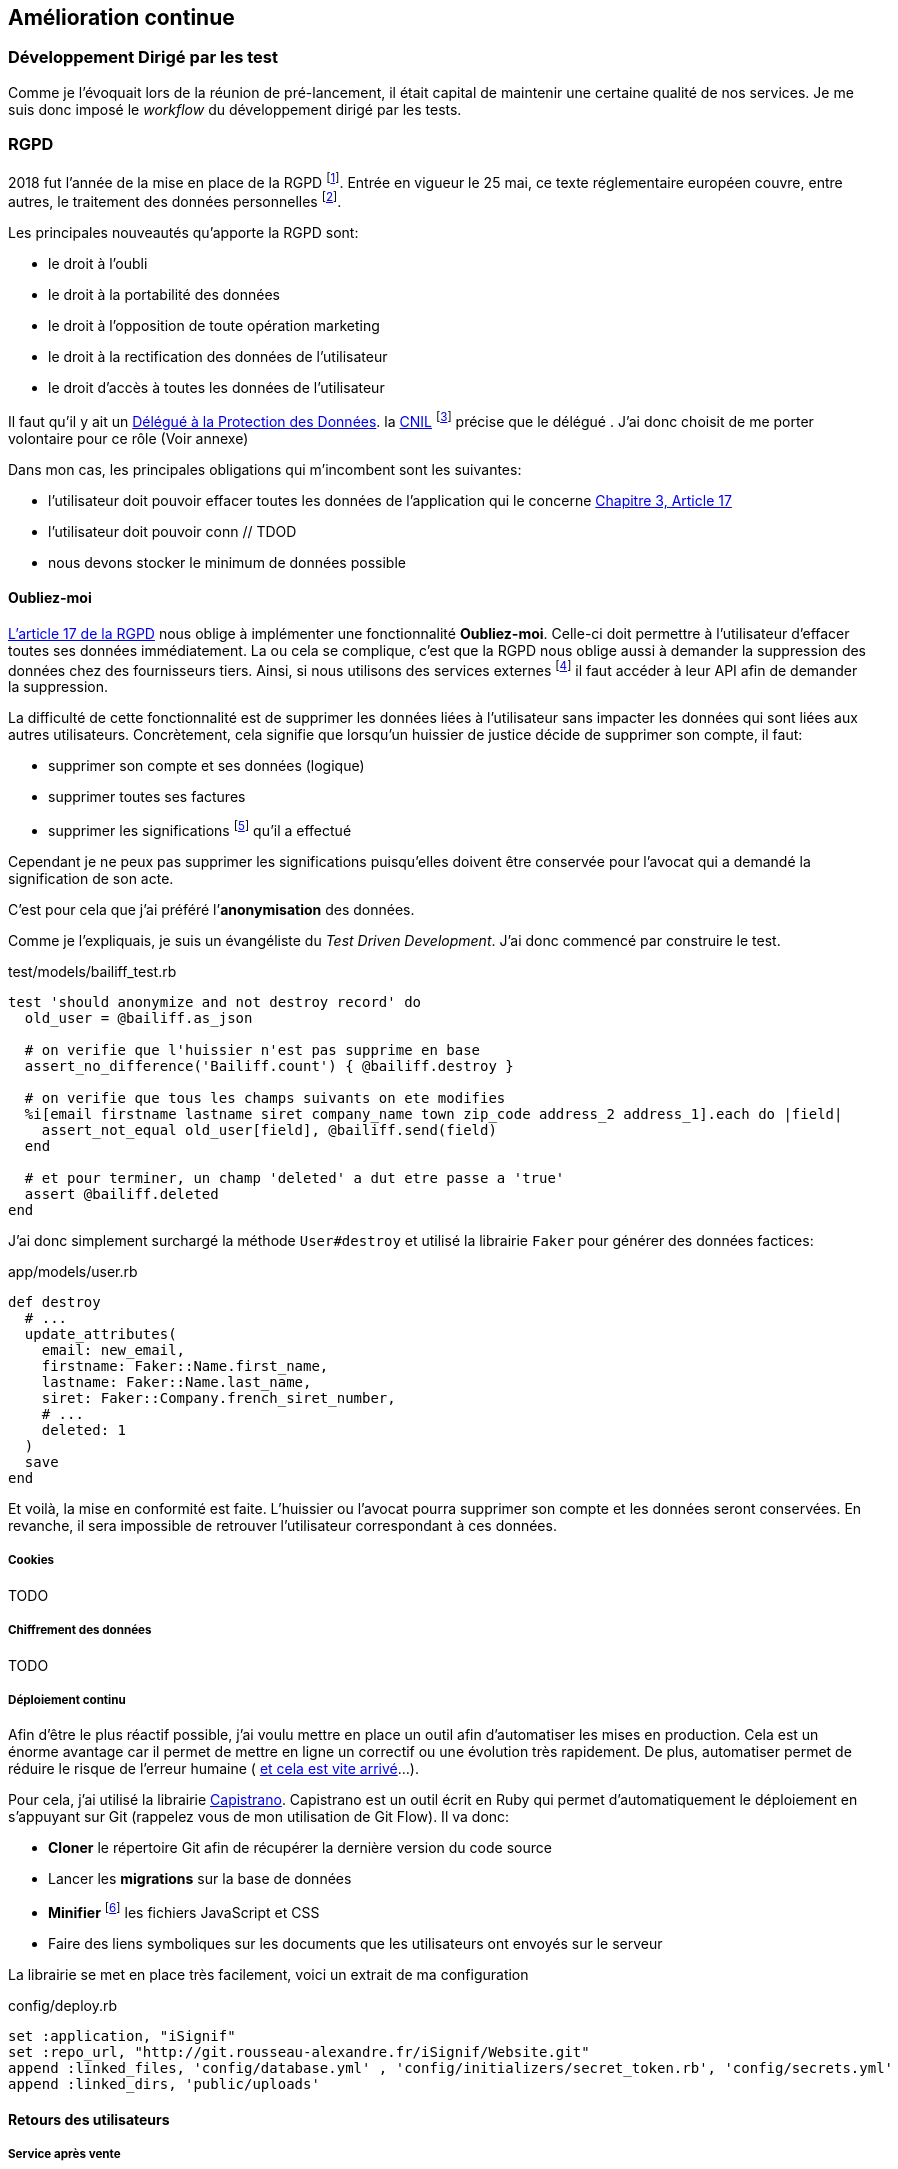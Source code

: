 [#chapter06-improve]
== Amélioration continue

=== Développement Dirigé par les test

Comme je l’évoquait lors de la réunion de pré-lancement, il était capital de maintenir une certaine qualité de nos services. Je me suis donc imposé le _workflow_ du développement dirigé par les tests.

=== RGPD

2018 fut l’année de la mise en place de la RGPD footnote:[Règlement général sur la protection des données]. Entrée en vigueur le 25 mai, ce texte réglementaire européen couvre, entre autres, le traitement des données personnelles footnote:[Les données personnelle sont toutes les données qui permettent d’identifier quelqu’un].

Les principales nouveautés qu’apporte la RGPD sont:

* le droit à l’oubli
* le droit à la portabilité des données
* le droit à l’opposition de toute opération marketing
* le droit à la rectification des données de l’utilisateur
* le droit d’accès à toutes les données de l’utilisateur

Il faut qu’il y ait un https://www.cnil.fr/fr/devenir-delegue-la-protection-des-donnees[Délégué à la Protection des Données]. la https://www.cnil.fr/[CNIL] footnote:[La Commission nationale de l’informatique et des libertés est l’autorité française qui est chargée de veiller à ce que l’informatique.] précise que le délégué . J’ai donc choisit de me porter volontaire pour ce rôle (Voir annexe)

Dans mon cas, les principales obligations qui m’incombent sont les suivantes:

* l’utilisateur doit pouvoir effacer toutes les données de l’application qui le concerne https://gdpr-info.eu/art-17-gdpr/[Chapitre 3, Article 17]
* l’utilisateur doit pouvoir conn // TDOD
* nous devons stocker le minimum de données possible

==== Oubliez-moi

https://gdpr-info.eu/art-17-gdpr/[L’article 17 de la RGPD] nous oblige à implémenter une fonctionnalité *Oubliez-moi*. Celle-ci doit permettre à l’utilisateur d’effacer toutes ses données immédiatement. La ou cela se complique, c’est que la RGPD nous oblige aussi à demander la suppression des données chez des fournisseurs tiers. Ainsi, si nous utilisons des services externes footnote:[Salesforce, Hubspot, Twitter, ou tout autre fournisseur de service cloud] il faut accéder à leur API afin de demander la suppression.

La difficulté de cette fonctionnalité est de supprimer les données liées à l’utilisateur sans impacter les données qui sont liées aux autres utilisateurs. Concrètement, cela signifie que lorsqu’un huissier de justice décide de supprimer son compte, il faut:

* supprimer son compte et ses données (logique)
* supprimer toutes ses factures
* supprimer les significations footnote:[L’acte de présenter en main propre un acte de signification à quelqu’un] qu’il a effectué

Cependant je ne peux pas supprimer les significations puisqu’elles doivent être conservée pour l’avocat qui a demandé la signification de son acte.

C’est pour cela que j’ai préféré l’*anonymisation* des données.

Comme je l’expliquais, je suis un évangéliste du _Test Driven Development_. J’ai donc commencé par construire le test.

[source, ruby]
.test/models/bailiff_test.rb
----
test 'should anonymize and not destroy record' do
  old_user = @bailiff.as_json

  # on verifie que l'huissier n'est pas supprime en base
  assert_no_difference('Bailiff.count') { @bailiff.destroy }

  # on verifie que tous les champs suivants on ete modifies
  %i[email firstname lastname siret company_name town zip_code address_2 address_1].each do |field|
    assert_not_equal old_user[field], @bailiff.send(field)
  end

  # et pour terminer, un champ 'deleted' a dut etre passe a 'true'
  assert @bailiff.deleted
end
----

J’ai donc simplement surchargé la méthode `User#destroy` et utilisé la librairie `Faker` pour générer des données factices:

[source, ruby]
.app/models/user.rb
----
def destroy
  # ...
  update_attributes(
    email: new_email,
    firstname: Faker::Name.first_name,
    lastname: Faker::Name.last_name,
    siret: Faker::Company.french_siret_number,
    # ...
    deleted: 1
  )
  save
end
----

Et voilà, la mise en conformité est faite. L’huissier ou l’avocat pourra supprimer son compte et les données seront conservées. En revanche, il sera impossible de retrouver l’utilisateur correspondant à ces données.

===== Cookies

TODO

===== Chiffrement des données

TODO

===== Déploiement continu

Afin d’être le plus réactif possible, j’ai voulu mettre en place un outil afin d’automatiser les mises en production. Cela est un énorme avantage car il permet de mettre en ligne un correctif ou une évolution très rapidement. De plus, automatiser permet de réduire le risque de l’erreur humaine ( https://www.reddit.com/r/webdev/comments/5rd79m/gitlab_employee_just_ran_rm_rf_on_their/[et cela est vite arrivé]...).

Pour cela, j’ai utilisé la librairie https://capistranorb.com[Capistrano]. Capistrano est un outil écrit en Ruby qui permet d’automatiquement le déploiement en s’appuyant sur Git (rappelez vous de mon utilisation de Git Flow). Il va donc:

* *Cloner* le répertoire Git afin de récupérer la dernière version du code source
* Lancer les *migrations* sur la base de données
* *Minifier* footnote:[Il s’agit de concateiner les fichiers texte en un seul afin de réduire le nombre de requête HTTP et d’améliorer la vitesse de chargement] les fichiers JavaScript et CSS
* Faire des liens symboliques sur les documents que les utilisateurs ont envoyés sur le serveur

La librairie se met en place très facilement, voici un extrait de ma configuration

[source, ruby]
.config/deploy.rb
----
set :application, "iSignif"
set :repo_url, "http://git.rousseau-alexandre.fr/iSignif/Website.git"
append :linked_files, 'config/database.yml' , 'config/initializers/secret_token.rb', 'config/secrets.yml'
append :linked_dirs, 'public/uploads'
----

==== Retours des utilisateurs

===== Service après vente

===== Témoignages
